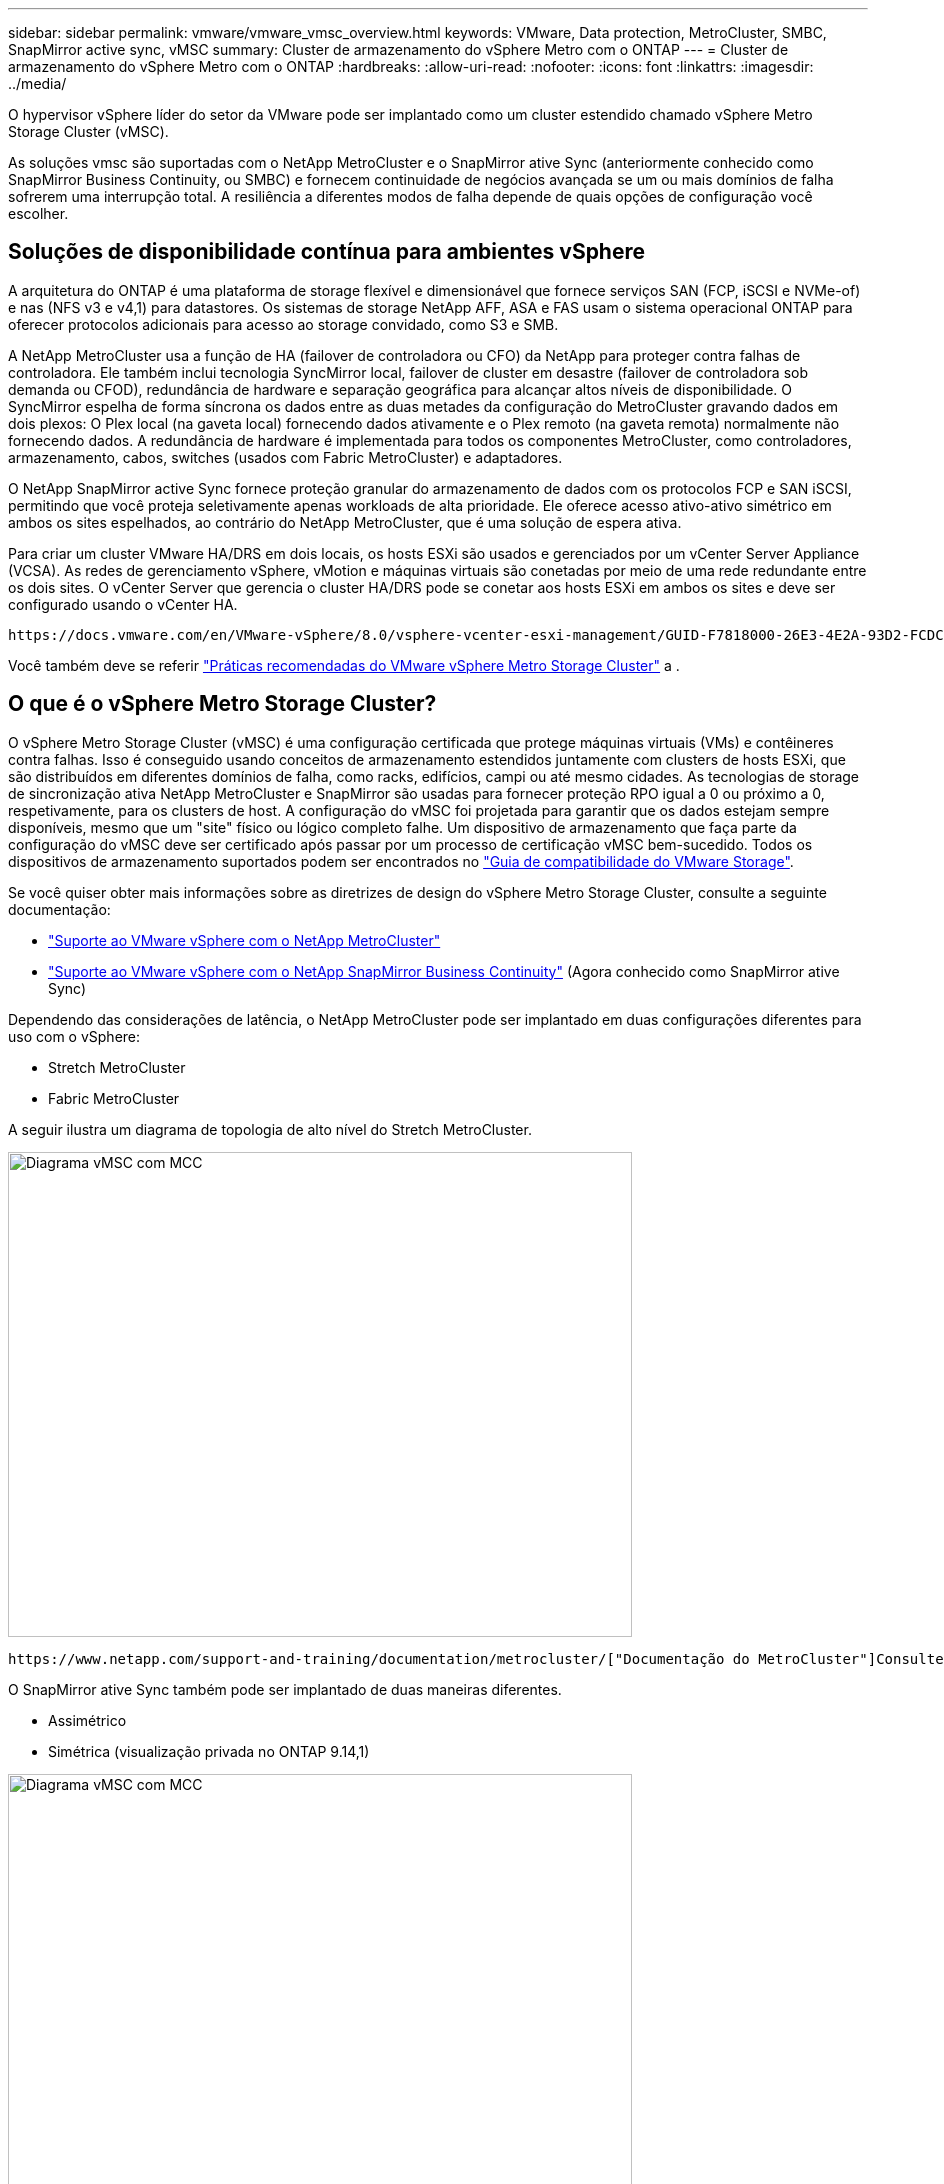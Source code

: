 ---
sidebar: sidebar 
permalink: vmware/vmware_vmsc_overview.html 
keywords: VMware, Data protection, MetroCluster, SMBC, SnapMirror active sync, vMSC 
summary: Cluster de armazenamento do vSphere Metro com o ONTAP 
---
= Cluster de armazenamento do vSphere Metro com o ONTAP
:hardbreaks:
:allow-uri-read: 
:nofooter: 
:icons: font
:linkattrs: 
:imagesdir: ../media/


[role="lead"]
O hypervisor vSphere líder do setor da VMware pode ser implantado como um cluster estendido chamado vSphere Metro Storage Cluster (vMSC).

As soluções vmsc são suportadas com o NetApp MetroCluster e o SnapMirror ative Sync (anteriormente conhecido como SnapMirror Business Continuity, ou SMBC) e fornecem continuidade de negócios avançada se um ou mais domínios de falha sofrerem uma interrupção total. A resiliência a diferentes modos de falha depende de quais opções de configuração você escolher.



== Soluções de disponibilidade contínua para ambientes vSphere

A arquitetura do ONTAP é uma plataforma de storage flexível e dimensionável que fornece serviços SAN (FCP, iSCSI e NVMe-of) e nas (NFS v3 e v4,1) para datastores. Os sistemas de storage NetApp AFF, ASA e FAS usam o sistema operacional ONTAP para oferecer protocolos adicionais para acesso ao storage convidado, como S3 e SMB.

A NetApp MetroCluster usa a função de HA (failover de controladora ou CFO) da NetApp para proteger contra falhas de controladora. Ele também inclui tecnologia SyncMirror local, failover de cluster em desastre (failover de controladora sob demanda ou CFOD), redundância de hardware e separação geográfica para alcançar altos níveis de disponibilidade. O SyncMirror espelha de forma síncrona os dados entre as duas metades da configuração do MetroCluster gravando dados em dois plexos: O Plex local (na gaveta local) fornecendo dados ativamente e o Plex remoto (na gaveta remota) normalmente não fornecendo dados. A redundância de hardware é implementada para todos os componentes MetroCluster, como controladores, armazenamento, cabos, switches (usados com Fabric MetroCluster) e adaptadores.

O NetApp SnapMirror active Sync fornece proteção granular do armazenamento de dados com os protocolos FCP e SAN iSCSI, permitindo que você proteja seletivamente apenas workloads de alta prioridade. Ele oferece acesso ativo-ativo simétrico em ambos os sites espelhados, ao contrário do NetApp MetroCluster, que é uma solução de espera ativa.

Para criar um cluster VMware HA/DRS em dois locais, os hosts ESXi são usados e gerenciados por um vCenter Server Appliance (VCSA). As redes de gerenciamento vSphere, vMotion e máquinas virtuais são conetadas por meio de uma rede redundante entre os dois sites. O vCenter Server que gerencia o cluster HA/DRS pode se conetar aos hosts ESXi em ambos os sites e deve ser configurado usando o vCenter HA.

 https://docs.vmware.com/en/VMware-vSphere/8.0/vsphere-vcenter-esxi-management/GUID-F7818000-26E3-4E2A-93D2-FCDCE7114508.html["Como criar e configurar clusters no vSphere Client"]Consulte para configurar o vCenter HA.

Você também deve se referir https://core.vmware.com/resource/vmware-vsphere-metro-storage-cluster-recommended-practices["Práticas recomendadas do VMware vSphere Metro Storage Cluster"] a .



== O que é o vSphere Metro Storage Cluster?

O vSphere Metro Storage Cluster (vMSC) é uma configuração certificada que protege máquinas virtuais (VMs) e contêineres contra falhas. Isso é conseguido usando conceitos de armazenamento estendidos juntamente com clusters de hosts ESXi, que são distribuídos em diferentes domínios de falha, como racks, edifícios, campi ou até mesmo cidades. As tecnologias de storage de sincronização ativa NetApp MetroCluster e SnapMirror são usadas para fornecer proteção RPO igual a 0 ou próximo a 0, respetivamente, para os clusters de host. A configuração do vMSC foi projetada para garantir que os dados estejam sempre disponíveis, mesmo que um "site" físico ou lógico completo falhe. Um dispositivo de armazenamento que faça parte da configuração do vMSC deve ser certificado após passar por um processo de certificação vMSC bem-sucedido. Todos os dispositivos de armazenamento suportados podem ser encontrados no https://www.vmware.com/resources/compatibility/search.php["Guia de compatibilidade do VMware Storage"].

Se você quiser obter mais informações sobre as diretrizes de design do vSphere Metro Storage Cluster, consulte a seguinte documentação:

* https://kb.vmware.com/s/article/2031038["Suporte ao VMware vSphere com o NetApp MetroCluster"]
* https://kb.vmware.com/s/article/83370["Suporte ao VMware vSphere com o NetApp SnapMirror Business Continuity"] (Agora conhecido como SnapMirror ative Sync)


Dependendo das considerações de latência, o NetApp MetroCluster pode ser implantado em duas configurações diferentes para uso com o vSphere:

* Stretch MetroCluster
* Fabric MetroCluster


A seguir ilustra um diagrama de topologia de alto nível do Stretch MetroCluster.

image::../media/vmsc_1_1.png[Diagrama vMSC com MCC,624,485]

 https://www.netapp.com/support-and-training/documentation/metrocluster/["Documentação do MetroCluster"]Consulte para obter informações específicas sobre design e implantação do MetroCluster.

O SnapMirror ative Sync também pode ser implantado de duas maneiras diferentes.

* Assimétrico
* Simétrica (visualização privada no ONTAP 9.14,1)


image::../media/vmsc_1_2.png[Diagrama vMSC com MCC,624,485]

 https://docs.netapp.com/us-en/ontap/smbc/index.html["Documentos do NetApp"]Consulte para obter informações específicas sobre design e implementação para sincronização ativa do SnapMirror.
